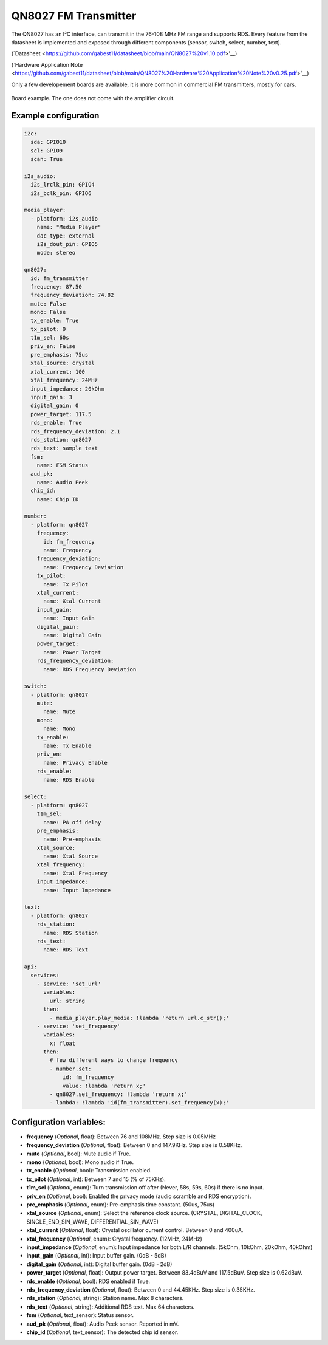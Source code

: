 QN8027 FM Transmitter
=====================

.. seo::
    :description: Instructions for setting up QN8027 FM Transmitter
    :image: qn8027.jpg
    :keywords: qn8027

The QN8027 has an I²C interface, can transmit in the 76-108 MHz FM range and supports RDS. Every feature
from the datasheet is implemented and exposed through different components (sensor, switch, select, number, text). 

(`Datasheet <https://github.com/gabest11/datasheet/blob/main/QN8027%20v1.10.pdf>'__)

(`Hardware Application Note <https://github.com/gabest11/datasheet/blob/main/QN8027%20Hardware%20Application%20Note%20v0.25.pdf>'__)

Only a few developement boards are available, it is more common in commercial FM transmitters, mostly for cars.

.. figure:: images/qn8027-full.jpg
    :align: center
    :width: 50.0%

    Board example. The one does not come with the amplifier circuit.

Example configuration
---------------------

.. code-block:: yaml

    i2c:
      sda: GPIO10
      scl: GPIO9
      scan: True
    
    i2s_audio:
      i2s_lrclk_pin: GPIO4
      i2s_bclk_pin: GPIO6
    
    media_player:
      - platform: i2s_audio
        name: "Media Player"
        dac_type: external
        i2s_dout_pin: GPIO5
        mode: stereo
      
    qn8027:
      id: fm_transmitter
      frequency: 87.50
      frequency_deviation: 74.82
      mute: False
      mono: False
      tx_enable: True
      tx_pilot: 9
      t1m_sel: 60s
      priv_en: False
      pre_emphasis: 75us
      xtal_source: crystal
      xtal_current: 100
      xtal_frequency: 24MHz
      input_impedance: 20kOhm
      input_gain: 3
      digital_gain: 0
      power_target: 117.5
      rds_enable: True
      rds_frequency_deviation: 2.1
      rds_station: qn8027
      rds_text: sample text
      fsm:
        name: FSM Status
      aud_pk:
        name: Audio Peek
      chip_id:
        name: Chip ID
    
    number:
      - platform: qn8027
        frequency:
          id: fm_frequency
          name: Frequency
        frequency_deviation:
          name: Frequency Deviation
        tx_pilot:
          name: Tx Pilot
        xtal_current:
          name: Xtal Current
        input_gain:
          name: Input Gain
        digital_gain:
          name: Digital Gain
        power_target:
          name: Power Target
        rds_frequency_deviation:
          name: RDS Frequency Deviation
    
    switch:
      - platform: qn8027
        mute:
          name: Mute
        mono:
          name: Mono
        tx_enable:
          name: Tx Enable
        priv_en:
          name: Privacy Enable
        rds_enable:
          name: RDS Enable
    
    select:
      - platform: qn8027
        t1m_sel:
          name: PA off delay
        pre_emphasis:
          name: Pre-emphasis
        xtal_source:
          name: Xtal Source
        xtal_frequency:
          name: Xtal Frequency
        input_impedance:
          name: Input Impedance
    
    text:
      - platform: qn8027
        rds_station:
          name: RDS Station
        rds_text:
          name: RDS Text
    
    api:
      services:
        - service: 'set_url'
          variables:
            url: string
          then:
            - media_player.play_media: !lambda 'return url.c_str();'
        - service: 'set_frequency'
          variables:
            x: float
          then:
            # few different ways to change frequency
            - number.set: 
                id: fm_frequency
                value: !lambda 'return x;'
            - qn8027.set_frequency: !lambda 'return x;'
            - lambda: !lambda 'id(fm_transmitter).set_frequency(x);'
    
Configuration variables:
------------------------

- **frequency** (*Optional*, float): Between 76 and 108MHz. Step size is 0.05MHz
- **frequency_deviation** (*Optional*, float): Between 0 and 147.9KHz. Step size is 0.58KHz.
- **mute** (*Optional*, bool): Mute audio if True.
- **mono** (*Optional*, bool): Mono audio if True.
- **tx_enable** (*Optional*, bool): Transmission enabled.
- **tx_pilot** (*Optional*, int): Between 7 and 15 (% of 75KHz).
- **t1m_sel** (*Optional*, enum): Turn transmission off after (Never, 58s, 59s, 60s) if there is no input.
- **priv_en** (*Optional*, bool): Enabled the privacy mode (audio scramble and RDS encryption).
- **pre_emphasis** (*Optional*, enum): Pre-emphasis time constant. (50us, 75us)
- **xtal_source** (*Optional*, enum): Select the reference clock source. (CRYSTAL, DIGITAL_CLOCK, SINGLE_END_SIN_WAVE, DIFFERENTIAL_SIN_WAVE)
- **xtal_current** (*Optional*, float): Crystal oscillator current control. Between 0 and 400uA.
- **xtal_frequency** (*Optional*, enum): Crystal frequency. (12MHz, 24MHz)
- **input_impedance** (*Optional*, enum): Input impedance for both L/R channels. (5kOhm, 10kOhm, 20kOhm, 40kOhm)
- **input_gain** (*Optional*, int): Input buffer gain. (0dB - 5dB) 
- **digital_gain** (*Optional*, int): Digital buffer gain. (0dB - 2dB) 
- **power_target** (*Optional*, float): Output power target. Between 83.4dBuV and 117.5dBuV. Step size is 0.62dBuV.
- **rds_enable** (*Optional*, bool): RDS enabled if True.
- **rds_frequency_deviation** (*Optional*, float): Between 0 and 44.45KHz. Step size is 0.35KHz.
- **rds_station** (*Optional*, string): Station name. Max 8 characters.
- **rds_text** (*Optional*, string): Additional RDS text. Max 64 characters.
- **fsm** (*Optional*, text_sensor): Status sensor.
- **aud_pk** (*Optional*, float): Audio Peek sensor. Reported in mV.
- **chip_id** (*Optional*, text_sensor): The detected chip id sensor.
